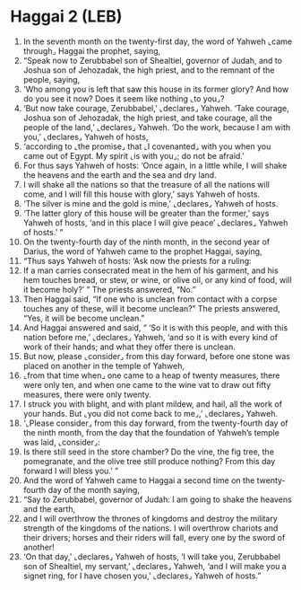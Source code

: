 * Haggai 2 (LEB)
:PROPERTIES:
:ID: LEB/37-HAG02
:END:

1. In the seventh month on the twenty-first day, the word of Yahweh ⌞came through⌟ Haggai the prophet, saying,
2. “Speak now to Zerubbabel son of Shealtiel, governor of Judah, and to Joshua son of Jehozadak, the high priest, and to the remnant of the people, saying,
3. ‘Who among you is left that saw this house in its former glory? And how do you see it now? Does it seem like nothing ⌞to you⌟?
4. ‘But now take courage, Zerubbabel,’ ⌞declares⌟ Yahweh. ‘Take courage, Joshua son of Jehozadak, the high priest, and take courage, all the people of the land,’ ⌞declares⌟ Yahweh. ‘Do the work, because I am with you,’ ⌞declares⌟ Yahweh of hosts,
5. ‘according to ⌞the promise⌟ that ⌞I covenanted⌟ with you when you came out of Egypt. My spirit ⌞is with you⌟; do not be afraid.’
6. For thus says Yahweh of hosts: ‘Once again, in a little while, I will shake the heavens and the earth and the sea and dry land.
7. I will shake all the nations so that the treasure of all the nations will come, and I will fill this house with glory,’ says Yahweh of hosts.
8. ‘The silver is mine and the gold is mine,’ ⌞declares⌟ Yahweh of hosts.
9. ‘The latter glory of this house will be greater than the former,’ says Yahweh of hosts, ‘and in this place I will give peace’ ⌞declares⌟ Yahweh of hosts.’ ”
10. On the twenty-fourth day of the ninth month, in the second year of Darius, the word of Yahweh came to the prophet Haggai, saying,
11. “Thus says Yahweh of hosts: ‘Ask now the priests for a ruling:
12. If a man carries consecrated meat in the hem of his garment, and his hem touches bread, or stew, or wine, or olive oil, or any kind of food, will it become holy?’ ” The priests answered, “No.”
13. Then Haggai said, “If one who is unclean from contact with a corpse touches any of these, will it become unclean?” The priests answered, “Yes, it will be become unclean.”
14. And Haggai answered and said, “ ‘So it is with this people, and with this nation before me,’ ⌞declares⌟ Yahweh, ‘and so it is with every kind of work of their hands; and what they offer there is unclean.
15. But now, please ⌞consider⌟ from this day forward, before one stone was placed on another in the temple of Yahweh,
16. ⌞from that time when⌟ one came to a heap of twenty measures, there were only ten, and when one came to the wine vat to draw out fifty measures, there were only twenty.
17. I struck you with blight, and with plant mildew, and hail, all the work of your hands. But ⌞you did not come back to me⌟,’ ⌞declares⌟ Yahweh.
18. ‘⌞Please consider⌟ from this day forward, from the twenty-fourth day of the ninth month, from the day that the foundation of Yahweh’s temple was laid, ⌞consider⌟:
19. Is there still seed in the store chamber? Do the vine, the fig tree, the pomegranate, and the olive tree still produce nothing? From this day forward I will bless you.’ ”
20. And the word of Yahweh came to Haggai a second time on the twenty-fourth day of the month saying,
21. “Say to Zerubbabel, governor of Judah: I am going to shake the heavens and the earth,
22. and I will overthrow the thrones of kingdoms and destroy the military strength of the kingdoms of the nations. I will overthrow chariots and their drivers; horses and their riders will fall, every one by the sword of another!
23. ‘On that day,’ ⌞declares⌟ Yahweh of hosts, ‘I will take you, Zerubbabel son of Shealtiel, my servant,’ ⌞declares⌟ Yahweh, ‘and I will make you a signet ring, for I have chosen you,’ ⌞declares⌟ Yahweh of hosts.”
